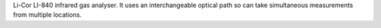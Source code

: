 Li-Cor LI-840 infrared gas analyser. It uses an interchangeable optical path so can take simultaneous measurements from multiple locations.